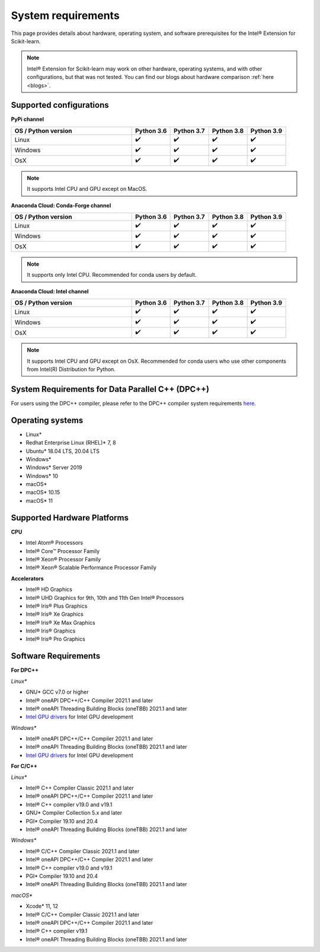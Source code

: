 .. ******************************************************************************
.. * Copyright 2021 Intel Corporation
.. *
.. * Licensed under the Apache License, Version 2.0 (the "License");
.. * you may not use this file except in compliance with the License.
.. * You may obtain a copy of the License at
.. *
.. *     http://www.apache.org/licenses/LICENSE-2.0
.. *
.. * Unless required by applicable law or agreed to in writing, software
.. * distributed under the License is distributed on an "AS IS" BASIS,
.. * WITHOUT WARRANTIES OR CONDITIONS OF ANY KIND, either express or implied.
.. * See the License for the specific language governing permissions and
.. * limitations under the License.
.. *******************************************************************************/

.. _system_requirements:

###################
System requirements
###################

This page provides details about hardware, operating system, and software prerequisites for the Intel® Extension for Scikit-learn.

.. note::
    Intel® Extension for Scikit-learn may work on other hardware, operating systems, and with other configurations, but that was not tested.
    You can find our blogs about hardware comparison :ref:`here <blogs>`.

Supported configurations
------------------------

**PyPi channel**

.. list-table::
   :widths: 25 8 8 8 8
   :header-rows: 1
   :align: left

   * - OS / Python version
     - Python 3.6
     - Python 3.7
     - Python 3.8
     - Python 3.9
   * - Linux
     - ✔️
     - ✔️
     - ✔️
     - ✔️
   * - Windows
     - ✔️
     - ✔️
     - ✔️
     - ✔️
   * - OsX
     - ✔️
     - ✔️
     - ✔️
     - ✔️

.. note::
    It supports Intel CPU and GPU except on MacOS.

**Anaconda Cloud: Conda-Forge channel**

.. list-table::
   :widths: 25 8 8 8 8
   :header-rows: 1
   :align: left

   * - OS / Python version
     - Python 3.6
     - Python 3.7
     - Python 3.8
     - Python 3.9
   * - Linux
     - ✔️
     - ✔️
     - ✔️
     - ✔️
   * - Windows
     - ✔️
     - ✔️
     - ✔️
     - ✔️
   * - OsX
     - ✔️
     - ✔️
     - ✔️
     - ✔️

.. note::
    It supports only Intel CPU.
    Recommended for conda users by default.

**Anaconda Cloud: Intel channel**

.. list-table::
   :widths: 25 8 8 8 8
   :header-rows: 1
   :align: left

   * - OS / Python version
     - Python 3.6
     - Python 3.7
     - Python 3.8
     - Python 3.9
   * - Linux
     - ✔️
     - ✔️
     - ✔️
     - ✔️
   * - Windows
     - ✔️
     - ✔️
     - ✔️
     - ✔️
   * - OsX
     - ✔️
     - ✔️
     - ✔️
     - ✔️

.. note::
    It supports Intel CPU and GPU except on OsX.
    Recommended for conda users who use other components from Intel(R) Distribution for Python.

System Requirements for Data Parallel C++ (DPC++)
-------------------------------------------------

For users using the DPC++ compiler, please refer to the DPC++ compiler system
requirements `here <https://software.intel.com/content/www/us/en/develop/articles/intel-oneapi-dpcpp-system-requirements.html>`_.

Operating systems
-----------------
- Linux*
- Redhat Enterprise Linux (RHEL)* 7, 8
- Ubuntu* 18.04 LTS, 20.04 LTS
- Windows*
- Windows* Server 2019
- Windows* 10
- macOS*
- macOS* 10.15
- macOS* 11

Supported Hardware Platforms
----------------------------

**CPU**

- Intel Atom® Processors
- Intel® Core™ Processor Family
- Intel® Xeon® Processor Family
- Intel® Xeon® Scalable Performance Processor Family

**Accelerators**

- Intel® HD Graphics
- Intel® UHD Graphics for 9th, 10th and 11th Gen Intel® Processors
- Intel® Iris® Plus Graphics
- Intel® Iris® Xe Graphics
- Intel® Iris® Xe Max Graphics
- Intel® Iris® Graphics
- Intel® Iris® Pro Graphics

Software Requirements
---------------------

**For DPC++**

*Linux**

- GNU* GCC v7.0 or higher
- Intel® oneAPI DPC++/C++ Compiler 2021.1 and later
- Intel® oneAPI Threading Building Blocks (oneTBB) 2021.1 and later
- `Intel GPU drivers <https://www.intel.com/content/www/us/en/develop/articles/installation-guide-for-intel-oneapi-toolkits.html#installGPUdriver>`__  for Intel GPU development

*Windows**

- Intel® oneAPI DPC++/C++ Compiler 2021.1 and later
- Intel® oneAPI Threading Building Blocks (oneTBB) 2021.1 and later
- `Intel GPU drivers <https://www.intel.com/content/www/us/en/develop/articles/installation-guide-for-intel-oneapi-toolkits.html#installGPUdriver>`__ for Intel GPU development

**For C/C++**

*Linux**

- Intel® C++ Compiler Classic 2021.1 and later
- Intel® oneAPI DPC++/C++ Compiler 2021.1 and later
- Intel® C++ compiler v19.0 and v19.1
- GNU* Compiler Collection 5.x and later
- PGI* Compiler 19.10 and 20.4
- Intel® oneAPI Threading Building Blocks (oneTBB) 2021.1 and later

*Windows**

- Intel® C/C++ Compiler Classic 2021.1 and later
- Intel® oneAPI DPC++/C++ Compiler 2021.1 and later
- Intel® C++ compiler v19.0 and v19.1
- PGI* Compiler 19.10 and 20.4
- Intel® oneAPI Threading Building Blocks (oneTBB) 2021.1 and later

*macOS**

- Xcode* 11, 12
- Intel® C/C++ Compiler Classic 2021.1 and later
- Intel® oneAPI DPC++/C++ Compiler 2021.1 and later
- Intel® C++ compiler v19.1
- Intel® oneAPI Threading Building Blocks (oneTBB) 2021.1 and later
